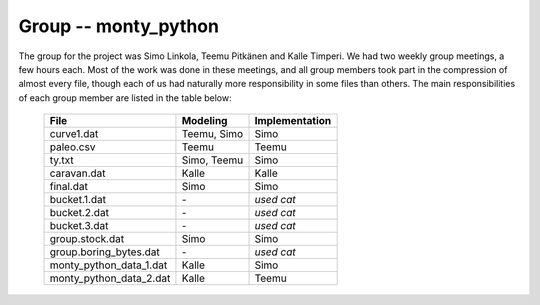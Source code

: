 Group -- monty_python
=====================

The group for the project was Simo Linkola, Teemu Pitkänen and Kalle Timperi. We had two weekly group meetings, a few hours each. Most of the work was done in these meetings, and all group members took part in the compression of almost every file, though each of us had naturally more responsibility in some files than others. The main responsibilities of each group member are listed in the table below:

	=======================	===============	===================
	File                    Modeling		Implementation
	=======================	===============	===================
	curve1.dat              Teemu, Simo		Simo
	paleo.csv		Teemu			Teemu
	ty.txt                  Simo, Teemu		Simo
	caravan.dat		Kalle			Kalle
	final.dat               Simo			Simo
	bucket.1.dat		\-			*used cat*
	bucket.2.dat		\-			*used cat*
	bucket.3.dat		\-			*used cat*
	group.stock.dat	        Simo			Simo
	group.boring_bytes.dat	\-			*used cat*
	monty_python_data_1.dat	Kalle			Simo
	monty_python_data_2.dat	Kalle			Teemu				
	=======================	=============== ===================